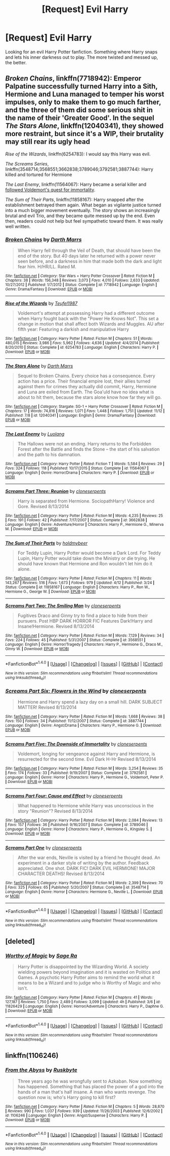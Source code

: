 #+TITLE: [Request] Evil Harry

* [Request] Evil Harry
:PROPERTIES:
:Score: 7
:DateUnix: 1481122340.0
:DateShort: 2016-Dec-07
:FlairText: Request
:END:
Looking for an evil Harry Potter fanfiction. Something where Harry snaps and lets his inner darkness out to play. The more twisted and messed up, the better.


** /Broken Chains/, linkffn(7718942): Emperor Palpatine successfully turned Harry into a Sith, Hermione and Luna managed to temper his worst impulses, only to make them to go much farther, and the three of them did some serious shit in the name of their 'Greater Good'. In the sequel /The Stars Alone/, linkffn(12040341), they showed more restraint, but since it's a WIP, their brutality may still rear its ugly head

/Rise of the Wizards/, linkffn(6254783): I would say this Harry was evil.

/The Screams Series/, linkffn(3548714;3568551;3662838;3789046;3792581;3887744): Harry killed and tortured for Hermione

/The Last Enemy/, linkffn(11564067): Harry became a serial killer and [[/spoiler][followed Voldemort's quest for immortality]].

/The Sum of Their Parts/, linkffn(11858167): Harry snapped after the establishment betrayed them again. What began as vigilante justice turned into a much bigger movement eventually. The story shows an increasingly brutal and evil Trio, and they became quite messed up by the end. Even then, readers could not help but feel sympathetic toward them. It was really well written.
:PROPERTIES:
:Author: InquisitorCOC
:Score: 2
:DateUnix: 1481131701.0
:DateShort: 2016-Dec-07
:END:

*** [[http://www.fanfiction.net/s/7718942/1/][*/Broken Chains/*]] by [[https://www.fanfiction.net/u/1229909/Darth-Marrs][/Darth Marrs/]]

#+begin_quote
  When Harry fell through the Veil of Death, that should have been the end of the story. But 40 days later he returned with a power never seen before, and a darkness in him that made both the dark and light fear him. H/HR/LL. Rated M.
#+end_quote

^{/Site/: [[http://www.fanfiction.net/][fanfiction.net]] *|* /Category/: Star Wars + Harry Potter Crossover *|* /Rated/: Fiction M *|* /Chapters/: 38 *|* /Words/: 156,348 *|* /Reviews/: 3,073 *|* /Favs/: 4,010 *|* /Follows/: 2,633 *|* /Updated/: 10/27/2012 *|* /Published/: 1/7/2012 *|* /Status/: Complete *|* /id/: 7718942 *|* /Language/: English *|* /Genre/: Drama/Fantasy *|* /Download/: [[http://www.ff2ebook.com/old/ffn-bot/index.php?id=7718942&source=ff&filetype=epub][EPUB]] or [[http://www.ff2ebook.com/old/ffn-bot/index.php?id=7718942&source=ff&filetype=mobi][MOBI]]}

--------------

[[http://www.fanfiction.net/s/6254783/1/][*/Rise of the Wizards/*]] by [[https://www.fanfiction.net/u/1729392/Teufel1987][/Teufel1987/]]

#+begin_quote
  Voldemort's attempt at possessing Harry had a different outcome when Harry fought back with the "Power He Knows Not". This set a change in motion that shall affect both Wizards and Muggles. AU after fifth year: Featuring a darkish and manipulative Harry
#+end_quote

^{/Site/: [[http://www.fanfiction.net/][fanfiction.net]] *|* /Category/: Harry Potter *|* /Rated/: Fiction M *|* /Chapters/: 51 *|* /Words/: 480,015 *|* /Reviews/: 3,986 *|* /Favs/: 5,962 *|* /Follows/: 4,636 *|* /Updated/: 4/4/2014 *|* /Published/: 8/20/2010 *|* /Status/: Complete *|* /id/: 6254783 *|* /Language/: English *|* /Characters/: Harry P. *|* /Download/: [[http://www.ff2ebook.com/old/ffn-bot/index.php?id=6254783&source=ff&filetype=epub][EPUB]] or [[http://www.ff2ebook.com/old/ffn-bot/index.php?id=6254783&source=ff&filetype=mobi][MOBI]]}

--------------

[[http://www.fanfiction.net/s/12040341/1/][*/The Stars Alone/*]] by [[https://www.fanfiction.net/u/1229909/Darth-Marrs][/Darth Marrs/]]

#+begin_quote
  Sequel to Broken Chains. Every choice has a consequence. Every action has a price. Their financial empire lost, their allies turned against them for crimes they actually did commit, Harry, Hermione and Luna are exiled from Earth. The Goa'uld have no idea what is about to hit them, because the stars alone know how far they will go.
#+end_quote

^{/Site/: [[http://www.fanfiction.net/][fanfiction.net]] *|* /Category/: Stargate: SG-1 + Harry Potter Crossover *|* /Rated/: Fiction M *|* /Chapters/: 17 *|* /Words/: 74,816 *|* /Reviews/: 1,071 *|* /Favs/: 1,448 *|* /Follows/: 1,751 *|* /Updated/: 11/12 *|* /Published/: 7/8 *|* /id/: 12040341 *|* /Language/: English *|* /Genre/: Drama/Fantasy *|* /Download/: [[http://www.ff2ebook.com/old/ffn-bot/index.php?id=12040341&source=ff&filetype=epub][EPUB]] or [[http://www.ff2ebook.com/old/ffn-bot/index.php?id=12040341&source=ff&filetype=mobi][MOBI]]}

--------------

[[http://www.fanfiction.net/s/11564067/1/][*/The Last Enemy/*]] by [[https://www.fanfiction.net/u/7217111/Luolang][/Luolang/]]

#+begin_quote
  The Hallows were not an ending. Harry returns to the Forbidden Forest after the Battle and finds the Stone -- the start of his salvation and the path to his damnation.
#+end_quote

^{/Site/: [[http://www.fanfiction.net/][fanfiction.net]] *|* /Category/: Harry Potter *|* /Rated/: Fiction T *|* /Words/: 5,584 *|* /Reviews/: 29 *|* /Favs/: 324 *|* /Follows/: 118 *|* /Published/: 10/17/2015 *|* /Status/: Complete *|* /id/: 11564067 *|* /Language/: English *|* /Genre/: Horror/Drama *|* /Characters/: Harry P. *|* /Download/: [[http://www.ff2ebook.com/old/ffn-bot/index.php?id=11564067&source=ff&filetype=epub][EPUB]] or [[http://www.ff2ebook.com/old/ffn-bot/index.php?id=11564067&source=ff&filetype=mobi][MOBI]]}

--------------

[[http://www.fanfiction.net/s/3662838/1/][*/Screams Part Three: Reunion/*]] by [[https://www.fanfiction.net/u/881050/cloneserpents][/cloneserpents/]]

#+begin_quote
  Harry is separated from Hermione. SociopathHarry! Violence and Gore. Revised 8/13/2014
#+end_quote

^{/Site/: [[http://www.fanfiction.net/][fanfiction.net]] *|* /Category/: Harry Potter *|* /Rated/: Fiction M *|* /Words/: 4,235 *|* /Reviews/: 25 *|* /Favs/: 191 *|* /Follows/: 42 *|* /Published/: 7/17/2007 *|* /Status/: Complete *|* /id/: 3662838 *|* /Language/: English *|* /Genre/: Adventure/Horror *|* /Characters/: Harry P., Hermione G., Minerva M. *|* /Download/: [[http://www.ff2ebook.com/old/ffn-bot/index.php?id=3662838&source=ff&filetype=epub][EPUB]] or [[http://www.ff2ebook.com/old/ffn-bot/index.php?id=3662838&source=ff&filetype=mobi][MOBI]]}

--------------

[[http://www.fanfiction.net/s/11858167/1/][*/The Sum of Their Parts/*]] by [[https://www.fanfiction.net/u/7396284/holdmybeer][/holdmybeer/]]

#+begin_quote
  For Teddy Lupin, Harry Potter would become a Dark Lord. For Teddy Lupin, Harry Potter would take down the Ministry or die trying. He should have known that Hermione and Ron wouldn't let him do it alone.
#+end_quote

^{/Site/: [[http://www.fanfiction.net/][fanfiction.net]] *|* /Category/: Harry Potter *|* /Rated/: Fiction M *|* /Chapters/: 11 *|* /Words/: 143,267 *|* /Reviews/: 516 *|* /Favs/: 1,673 *|* /Follows/: 979 *|* /Updated/: 4/12 *|* /Published/: 3/24 *|* /Status/: Complete *|* /id/: 11858167 *|* /Language/: English *|* /Characters/: Harry P., Ron W., Hermione G., George W. *|* /Download/: [[http://www.ff2ebook.com/old/ffn-bot/index.php?id=11858167&source=ff&filetype=epub][EPUB]] or [[http://www.ff2ebook.com/old/ffn-bot/index.php?id=11858167&source=ff&filetype=mobi][MOBI]]}

--------------

[[http://www.fanfiction.net/s/3568551/1/][*/Screams Part Two: The Smiling Man/*]] by [[https://www.fanfiction.net/u/881050/cloneserpents][/cloneserpents/]]

#+begin_quote
  Fugitives Draco and Ginny try to find a place to hide from their pursuers. Post HBP DARK HORROR FIC Features Dark!Harry and Insane!Hermione. Revised 8/13/2014
#+end_quote

^{/Site/: [[http://www.fanfiction.net/][fanfiction.net]] *|* /Category/: Harry Potter *|* /Rated/: Fiction M *|* /Words/: 7,129 *|* /Reviews/: 34 *|* /Favs/: 224 *|* /Follows/: 45 *|* /Published/: 5/31/2007 *|* /Status/: Complete *|* /id/: 3568551 *|* /Language/: English *|* /Genre/: Horror/Tragedy *|* /Characters/: Harry P., Hermione G., Draco M., Ginny W. *|* /Download/: [[http://www.ff2ebook.com/old/ffn-bot/index.php?id=3568551&source=ff&filetype=epub][EPUB]] or [[http://www.ff2ebook.com/old/ffn-bot/index.php?id=3568551&source=ff&filetype=mobi][MOBI]]}

--------------

*FanfictionBot*^{1.4.0} *|* [[[https://github.com/tusing/reddit-ffn-bot/wiki/Usage][Usage]]] | [[[https://github.com/tusing/reddit-ffn-bot/wiki/Changelog][Changelog]]] | [[[https://github.com/tusing/reddit-ffn-bot/issues/][Issues]]] | [[[https://github.com/tusing/reddit-ffn-bot/][GitHub]]] | [[[https://www.reddit.com/message/compose?to=tusing][Contact]]]

^{/New in this version: Slim recommendations using/ ffnbot!slim! /Thread recommendations using/ linksub(thread_id)!}
:PROPERTIES:
:Author: FanfictionBot
:Score: 2
:DateUnix: 1481131729.0
:DateShort: 2016-Dec-07
:END:


*** [[http://www.fanfiction.net/s/3887744/1/][*/Screams Part Six: Flowers in the Wind/*]] by [[https://www.fanfiction.net/u/881050/cloneserpents][/cloneserpents/]]

#+begin_quote
  Hermione and Harry spend a lazy day on a small hill. DARK SUBJECT MATTER! Revised 8/13/2014
#+end_quote

^{/Site/: [[http://www.fanfiction.net/][fanfiction.net]] *|* /Category/: Harry Potter *|* /Rated/: Fiction M *|* /Words/: 1,668 *|* /Reviews/: 38 *|* /Favs/: 150 *|* /Follows/: 34 *|* /Published/: 11/12/2007 *|* /Status/: Complete *|* /id/: 3887744 *|* /Language/: English *|* /Genre/: Angst/Drama *|* /Characters/: Harry P., Hermione G. *|* /Download/: [[http://www.ff2ebook.com/old/ffn-bot/index.php?id=3887744&source=ff&filetype=epub][EPUB]] or [[http://www.ff2ebook.com/old/ffn-bot/index.php?id=3887744&source=ff&filetype=mobi][MOBI]]}

--------------

[[http://www.fanfiction.net/s/3792581/1/][*/Screams Part Five: The Downside of Immortality/*]] by [[https://www.fanfiction.net/u/881050/cloneserpents][/cloneserpents/]]

#+begin_quote
  Voldemort, longing for vengeance against Harry and Hermione, is resurrected for the second time. Evil Dark H-Hr Revised 8/13/2014
#+end_quote

^{/Site/: [[http://www.fanfiction.net/][fanfiction.net]] *|* /Category/: Harry Potter *|* /Rated/: Fiction M *|* /Words/: 3,254 *|* /Reviews/: 35 *|* /Favs/: 174 *|* /Follows/: 33 *|* /Published/: 9/19/2007 *|* /Status/: Complete *|* /id/: 3792581 *|* /Language/: English *|* /Genre/: Horror *|* /Characters/: Harry P., Hermione G., Voldemort, Peter P. *|* /Download/: [[http://www.ff2ebook.com/old/ffn-bot/index.php?id=3792581&source=ff&filetype=epub][EPUB]] or [[http://www.ff2ebook.com/old/ffn-bot/index.php?id=3792581&source=ff&filetype=mobi][MOBI]]}

--------------

[[http://www.fanfiction.net/s/3789046/1/][*/Screams Part Four: Cause and Effect/*]] by [[https://www.fanfiction.net/u/881050/cloneserpents][/cloneserpents/]]

#+begin_quote
  What happened to Hermione while Harry was unconscious in the story "Reunion"? Revised 8/13/2014
#+end_quote

^{/Site/: [[http://www.fanfiction.net/][fanfiction.net]] *|* /Category/: Harry Potter *|* /Rated/: Fiction M *|* /Words/: 2,084 *|* /Reviews/: 13 *|* /Favs/: 157 *|* /Follows/: 36 *|* /Published/: 9/16/2007 *|* /Status/: Complete *|* /id/: 3789046 *|* /Language/: English *|* /Genre/: Horror *|* /Characters/: Harry P., Hermione G., Kingsley S. *|* /Download/: [[http://www.ff2ebook.com/old/ffn-bot/index.php?id=3789046&source=ff&filetype=epub][EPUB]] or [[http://www.ff2ebook.com/old/ffn-bot/index.php?id=3789046&source=ff&filetype=mobi][MOBI]]}

--------------

[[http://www.fanfiction.net/s/3548714/1/][*/Screams Part One/*]] by [[https://www.fanfiction.net/u/881050/cloneserpents][/cloneserpents/]]

#+begin_quote
  After the war ends, Neville is visited by a friend he thought dead. An experiment in a darker style of writing by the author. Feedback appreciated. One shot. DARK FIC! DARK EVIL HERMIONE! MAJOR CHARACTER DEATHS! Revised 8/13/2014
#+end_quote

^{/Site/: [[http://www.fanfiction.net/][fanfiction.net]] *|* /Category/: Harry Potter *|* /Rated/: Fiction M *|* /Words/: 2,399 *|* /Reviews/: 70 *|* /Favs/: 325 *|* /Follows/: 65 *|* /Published/: 5/20/2007 *|* /Status/: Complete *|* /id/: 3548714 *|* /Language/: English *|* /Genre/: Horror *|* /Characters/: Hermione G., Neville L. *|* /Download/: [[http://www.ff2ebook.com/old/ffn-bot/index.php?id=3548714&source=ff&filetype=epub][EPUB]] or [[http://www.ff2ebook.com/old/ffn-bot/index.php?id=3548714&source=ff&filetype=mobi][MOBI]]}

--------------

*FanfictionBot*^{1.4.0} *|* [[[https://github.com/tusing/reddit-ffn-bot/wiki/Usage][Usage]]] | [[[https://github.com/tusing/reddit-ffn-bot/wiki/Changelog][Changelog]]] | [[[https://github.com/tusing/reddit-ffn-bot/issues/][Issues]]] | [[[https://github.com/tusing/reddit-ffn-bot/][GitHub]]] | [[[https://www.reddit.com/message/compose?to=tusing][Contact]]]

^{/New in this version: Slim recommendations using/ ffnbot!slim! /Thread recommendations using/ linksub(thread_id)!}
:PROPERTIES:
:Author: FanfictionBot
:Score: 1
:DateUnix: 1481131733.0
:DateShort: 2016-Dec-07
:END:


** [deleted]
:PROPERTIES:
:Score: 3
:DateUnix: 1481130250.0
:DateShort: 2016-Dec-07
:END:

*** [[http://www.fanfiction.net/s/11826429/1/][*/Worthy of Magic/*]] by [[https://www.fanfiction.net/u/1516835/Sage-Ra][/Sage Ra/]]

#+begin_quote
  Harry Potter is disappointed by the Wizarding World. A society wielding powers beyond imagination and it is wasted on Politics and Games. A psychotic Harry Potter aims to remind the world what it means to be a Wizard and to judge who is Worthy of Magic and who isn't.
#+end_quote

^{/Site/: [[http://www.fanfiction.net/][fanfiction.net]] *|* /Category/: Harry Potter *|* /Rated/: Fiction M *|* /Chapters/: 41 *|* /Words/: 127,187 *|* /Reviews/: 1,750 *|* /Favs/: 2,489 *|* /Follows/: 3,099 *|* /Updated/: 4h *|* /Published/: 3/6 *|* /id/: 11826429 *|* /Language/: English *|* /Genre/: Horror/Adventure *|* /Characters/: Harry P., Daphne G. *|* /Download/: [[http://www.ff2ebook.com/old/ffn-bot/index.php?id=11826429&source=ff&filetype=epub][EPUB]] or [[http://www.ff2ebook.com/old/ffn-bot/index.php?id=11826429&source=ff&filetype=mobi][MOBI]]}

--------------

*FanfictionBot*^{1.4.0} *|* [[[https://github.com/tusing/reddit-ffn-bot/wiki/Usage][Usage]]] | [[[https://github.com/tusing/reddit-ffn-bot/wiki/Changelog][Changelog]]] | [[[https://github.com/tusing/reddit-ffn-bot/issues/][Issues]]] | [[[https://github.com/tusing/reddit-ffn-bot/][GitHub]]] | [[[https://www.reddit.com/message/compose?to=tusing][Contact]]]

^{/New in this version: Slim recommendations using/ ffnbot!slim! /Thread recommendations using/ linksub(thread_id)!}
:PROPERTIES:
:Author: FanfictionBot
:Score: 2
:DateUnix: 1481130277.0
:DateShort: 2016-Dec-07
:END:


** linkffn(1106246)
:PROPERTIES:
:Author: T0lias
:Score: 1
:DateUnix: 1481123979.0
:DateShort: 2016-Dec-07
:END:

*** [[http://www.fanfiction.net/s/1106246/1/][*/From the Abyss/*]] by [[https://www.fanfiction.net/u/226550/Ruskbyte][/Ruskbyte/]]

#+begin_quote
  Three years ago he was wrongfully sent to Azkaban. Now something has happened. Something that has placed the power of a god into the hands of a man that's half insane. A man who wants revenge. The question now is; who's Harry going to kill first?
#+end_quote

^{/Site/: [[http://www.fanfiction.net/][fanfiction.net]] *|* /Category/: Harry Potter *|* /Rated/: Fiction M *|* /Chapters/: 5 *|* /Words/: 28,870 *|* /Reviews/: 990 *|* /Favs/: 1,037 *|* /Follows/: 939 *|* /Updated/: 11/26/2003 *|* /Published/: 12/6/2002 *|* /id/: 1106246 *|* /Language/: English *|* /Genre/: Angst/Suspense *|* /Characters/: Harry P. *|* /Download/: [[http://www.ff2ebook.com/old/ffn-bot/index.php?id=1106246&source=ff&filetype=epub][EPUB]] or [[http://www.ff2ebook.com/old/ffn-bot/index.php?id=1106246&source=ff&filetype=mobi][MOBI]]}

--------------

*FanfictionBot*^{1.4.0} *|* [[[https://github.com/tusing/reddit-ffn-bot/wiki/Usage][Usage]]] | [[[https://github.com/tusing/reddit-ffn-bot/wiki/Changelog][Changelog]]] | [[[https://github.com/tusing/reddit-ffn-bot/issues/][Issues]]] | [[[https://github.com/tusing/reddit-ffn-bot/][GitHub]]] | [[[https://www.reddit.com/message/compose?to=tusing][Contact]]]

^{/New in this version: Slim recommendations using/ ffnbot!slim! /Thread recommendations using/ linksub(thread_id)!}
:PROPERTIES:
:Author: FanfictionBot
:Score: 2
:DateUnix: 1481124005.0
:DateShort: 2016-Dec-07
:END:
